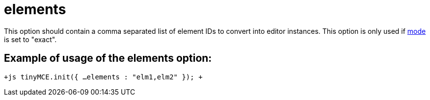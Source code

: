 :rootDir: ./../../
:partialsDir: {rootDir}partials/
= elements

This option should contain a comma separated list of element IDs to convert into editor instances. This option is only used if https://www.tiny.cloud/docs-3x/reference/configuration/Configuration3x@mode/[mode] is set to "exact".

[[example-of-usage-of-the-elements-option]]
== Example of usage of the elements option: 
anchor:exampleofusageoftheelementsoption[historical anchor]

`+js
tinyMCE.init({
  ...
  elements : "elm1,elm2"
});
+`
